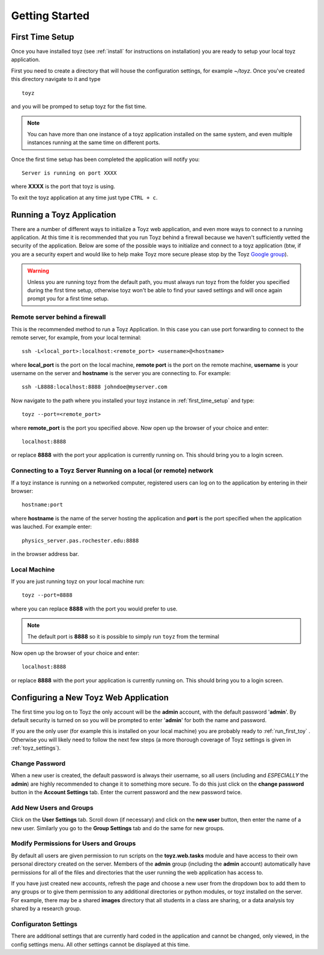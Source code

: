 ***************
Getting Started
***************

.. _first_time_setup:

First Time Setup
================
Once you have installed toyz (see :ref:`install` for instructions on installation) 
you are ready to setup your local toyz application.

First you need to create a directory that will house the configuration settings, for example
`~/toyz`. Once you've created this directory navigate to it and type ::

    toyz

and you will be promped to setup toyz for the fist time.

.. note::

    You can have more than one instance of a toyz application installed on the same system, and
    even multiple instances running at the same time on different ports.

Once the first time setup has been completed the application will notify you::

    Server is running on port XXXX

where **XXXX** is the port that toyz is using.

To exit the toyz application at any time just type ``CTRL + c``.

.. _running_toyz:

Running a Toyz Application
==========================
There are a number of different ways to initialize a Toyz web application, and even more ways
to connect to a running application. At this time it is recommended that you run Toyz behind a
firewall because we haven't sufficiently vetted the security of the application. Below are some
of the possible ways to initialize and connect to a toyz application (btw, if you are a 
security expert and would like to help make Toyz more secure please stop by the Toyz
`Google group <https://groups.google.com/forum/#!forum/toyz-dev>`_).

.. warning::

    Unless you are running toyz from the default path, you must always run toyz from the
    folder you specified during the first time setup, otherwise toyz won't be able to find
    your saved settings and will once again prompt you for a first time setup.

Remote server behind a firewall
-------------------------------
This is the recommended method to run a Toyz Application. In this case you can use port
forwarding to connect to the remote server, for example, from your local terminal::

    ssh -L<local_port>:localhost:<remote_port> <username>@<hostname>

where **local_port** is the port on the local machine, **remote port** is the port on the 
remote machine, **username** is your username on the server and **hostname** is the server you
are connecting to. For example::

    ssh -L8888:localhost:8888 johndoe@myserver.com

Now navigate to the path where you installed your toyz instance in 
:ref:`first_time_setup` and type::

    toyz --port=<remote_port>

where **remote_port** is the port you specified above. Now open up the browser of your choice
and enter::

    localhost:8888

or replace **8888** with the port your application is currently running on. This should bring you
to a login screen.

Connecting to a Toyz Server Running on a local (or remote) network
------------------------------------------------------------------
If a toyz instance is running on a networked computer, registered
users can log on to the application by entering in their browser::

    hostname:port

where **hostname** is the name of the server hosting the application and **port** is the port
specified when the application was lauched. For example enter::

    physics_server.pas.rochester.edu:8888

in the browser address bar.

Local Machine
-------------
If you are just running toyz on your local machine run::

    toyz --port=8888

where you can replace **8888** with the port you would prefer to use.

.. note::

    The default port is **8888** so it is possible to simply run ``toyz`` from the terminal

Now open up the browser of your choice and enter::

    localhost:8888

or replace **8888** with the port your application is currently running on. This should bring you
to a login screen.

Configuring a New Toyz Web Application
======================================
The first time you log on to Toyz the only account will be the **admin** account, with the 
default password '**admin**'. By default security is turned on so you will be prompted to 
enter '**admin**' for both the name and password.

If you are the only user (for example this is installed on your local machine) you are probably
ready to :ref:`run_first_toy` . Otherwise you will likely need to follow the next few steps
(a more thorough coverage of Toyz settings is given in :ref:`toyz_settings`).

Change Password
---------------
When a new user is created, the default password is always their username, so all users
(including and *ESPECIALLY* the **admin**) are highly recommended to change it to something
more secure. To do this just click on the **change password** button in the
**Account Settings** tab. Enter the current password and the new password twice.

Add New Users and Groups
------------------------
Click on the **User Settings** tab. Scroll down (if necessary) and click on the **new user**
button, then enter the name of a new user. Similarly you go to the **Group Settings** tab and
do the same for new groups.

Modify Permissions for Users and Groups
---------------------------------------
By default all users are given permission to run 
scripts on the **toyz.web.tasks** module and have access to their own personal directory
created on the server. Members of the **admin** group (including the **admin** account)
automatically have permissions for all of the files and directories that the user running
the web application has access to.

If you have just created new accounts, refresh the page and choose a new user from the 
dropdown box to add them to any groups or to give them permission to any additional 
directories or python modules, or toyz installed on the server. 
For example, there may be a shared **images**  directory that all students in a class are 
sharing, or a data analysis toy shared by a research group.

Configuraton Settings
---------------------
There are additional settings that are currently hard coded in the application and cannot be
changed, only viewed, in the config settings menu. All other settings cannot be displayed at
this time.